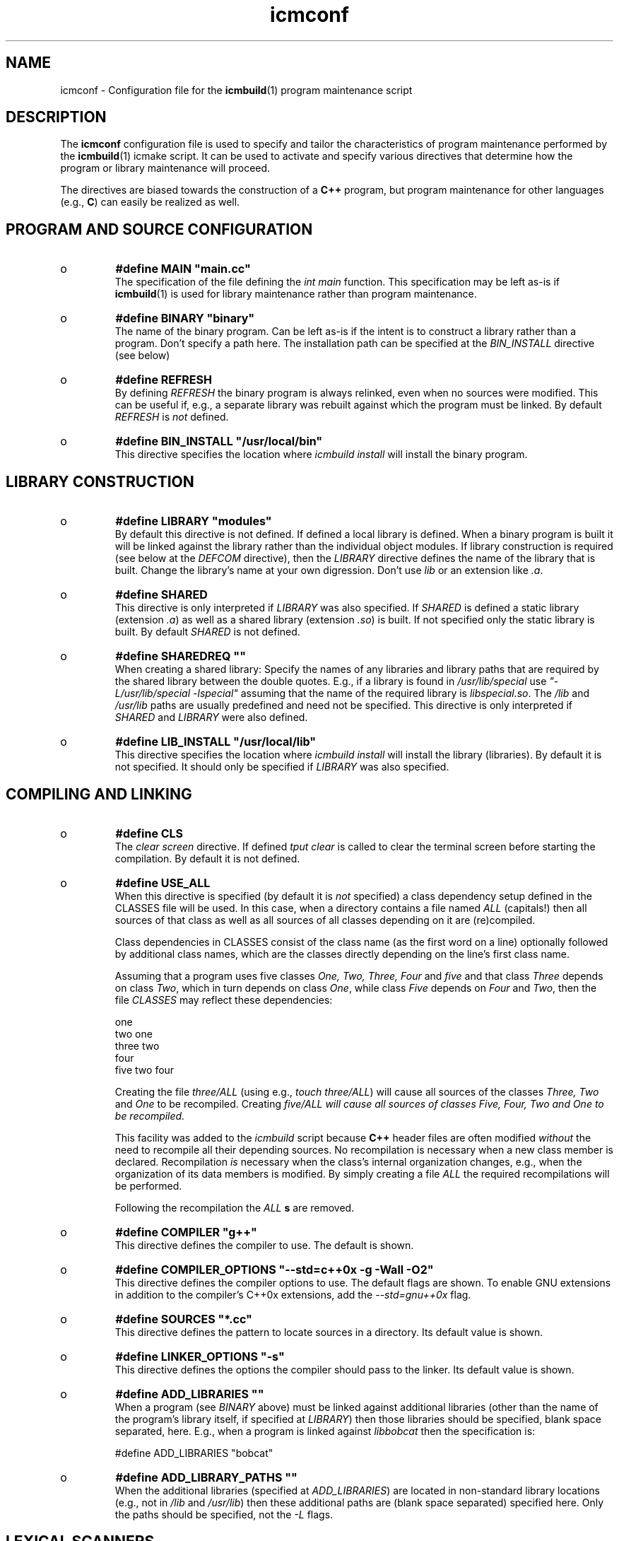 .TH "icmconf" "7" "1992\-2011" "icmake\&.7\&.14\&.0\&.tar\&.gz" "configuration file for \fBicmbuild\fP(1)"

.PP 
.SH "NAME"
icmconf \- Configuration file for the \fBicmbuild\fP(1) 
program maintenance script
.PP 
.SH "DESCRIPTION"

.PP 
The \fBicmconf\fP configuration file is used to specify and tailor the
characteristics of program maintenance performed by the \fBicmbuild\fP(1) icmake
script\&. It can be used to activate and specify various directives that
determine how the program or library maintenance will proceed\&. 
.PP 
The directives are biased towards the construction of a \fBC++\fP program, but
program maintenance for other languages (e\&.g\&., \fBC\fP) can easily be realized
as well\&. 
.PP 
.SH "PROGRAM AND SOURCE CONFIGURATION"

.PP 
.IP o 
\fB#define MAIN \(dq\&main\&.cc\(dq\&\fP
.br 
The specification of the file defining the \fIint main\fP function\&. This
specification may be left as\-is if \fBicmbuild\fP(1) is used for library
maintenance rather than program maintenance\&.
.IP 
.IP o 
\fB#define BINARY \(dq\&binary\(dq\&\fP
.br 
The name of the binary program\&. Can be left as\-is if the intent is to
construct a library rather than a program\&. Don\(cq\&t specify a path
here\&. The installation path can be specified at the \fIBIN_INSTALL\fP
directive (see below)
.IP 
.IP o 
\fB#define REFRESH\fP
.br 
By defining \fIREFRESH\fP the binary program is always relinked, even
when no sources were modified\&. This can be useful if, e\&.g\&., a separate
library was rebuilt against which the program must be linked\&. By
default \fIREFRESH\fP is \fInot\fP defined\&.
.IP 
.IP o 
\fB#define BIN_INSTALL         \(dq\&/usr/local/bin\(dq\&\fP
.br 
This directive specifies the location where \fIicmbuild install\fP will
install the binary program\&.

.PP 
.SH "LIBRARY CONSTRUCTION"

.PP 
.IP o 
\fB#define LIBRARY           \(dq\&modules\(dq\&\fP
.br 
By default this directive is not defined\&. If defined a local library is
defined\&. When a binary program is built it will be linked against the
library rather than the individual object modules\&. If library
construction is required (see below at the \fIDEFCOM\fP directive), then
the \fILIBRARY\fP directive defines the name of the library that is
built\&. Change the library\(cq\&s name at your own digression\&. Don\(cq\&t use
\fIlib\fP or an extension like \fI\&.a\fP\&.
.IP 
.IP o 
\fB#define SHARED\fP
.br 
This directive is only interpreted if \fILIBRARY\fP was also specified\&.
If \fISHARED\fP is defined a static library (extension \fI\&.a\fP) as well
as a shared library (extension \fI\&.so\fP) is built\&. If not specified
only the static library is built\&. By default \fISHARED\fP is not
defined\&.
.IP 
.IP o 
\fB#define SHAREDREQ           \(dq\&\(dq\&\fP
.br 
When creating a shared library:
Specify the names of any libraries and library paths that are required
by the shared library between the double quotes\&. E\&.g\&., if a library is
found in \fI/usr/lib/special\fP use \fI\(dq\&\-L/usr/lib/special \-lspecial\(dq\&\fP
assuming that the name of the required library is \fIlibspecial\&.so\fP\&.
The \fI/lib\fP and \fI/usr/lib\fP paths are usually predefined and need
not be specified\&. This directive is only interpreted if \fISHARED\fP and
\fILIBRARY\fP were also defined\&.
.IP 
.IP o 
\fB#define LIB_INSTALL         \(dq\&/usr/local/lib\(dq\&\fP
.br 
This directive specifies the location where \fIicmbuild install\fP will
install the library (libraries)\&. By default it is not specified\&. It
should only be specified if \fILIBRARY\fP was also specified\&.

.PP 
.SH "COMPILING AND LINKING"

.PP 
.IP o 
\fB#define CLS\fP
.br 
The \fIclear screen\fP directive\&. If defined \fItput clear\fP is called to
clear the terminal screen before starting the compilation\&. By default
it is not defined\&.
.IP 
.IP o 
\fB#define USE_ALL\fP
.br 
When this directive is specified (by default it is \fInot\fP specified) a
class dependency setup defined in the CLASSES file will be used\&. In
this case, when a directory contains a file named \fIALL\fP (capitals!)
then all sources of that class as well as all sources of all classes
depending on it are (re)compiled\&.
.IP 
Class dependencies in CLASSES consist of the class name (as the first
word on a line) optionally followed by additional class names, which
are the classes directly depending on the line\(cq\&s first class name\&.
.IP 
Assuming that a program uses five classes \fIOne, Two, Three, Four\fP and
\fIfive\fP and that class \fIThree\fP depends on class \fITwo\fP, which in
turn depends on class \fIOne\fP, while class \fIFive\fP depends on
\fIFour\fP and \fITwo\fP, then the file \fICLASSES\fP may reflect these
dependencies: 
.nf 

    one
    two     one
    three   two
    four
    five    two four
            
.fi 
Creating the file \fIthree/ALL\fP (using e\&.g\&., \fItouch three/ALL\fP) will
cause all sources of the classes \fIThree, Two\fP and \fIOne\fP to be
recompiled\&. Creating \fI\fIfive/ALL\fP\fP will cause all sources of
classes \fIFive, Four, Two\fP and \fIOne\fP to be recompiled\&.
.IP 
This facility was added to the \fIicmbuild\fP script because \fBC++\fP
header files are often modified \fIwithout\fP the need to recompile all
their depending sources\&. No recompilation is necessary when a new
class member is declared\&. Recompilation \fIis\fP necessary when the
class\(cq\&s internal organization changes, e\&.g\&., when the organization of
its data members is modified\&. By simply creating a file \fIALL\fP the
required recompilations will be performed\&.
.IP 
Following the recompilation the \fIALL\fP \fBs\fP are removed\&. 
.IP 
.IP o 
\fB#define COMPILER            \(dq\&g++\(dq\&\fP
.br 
This directive defines the compiler to use\&. The default is shown\&.
.IP 
.IP o 
\fB#define COMPILER_OPTIONS    \(dq\&\-\-std=c++0x \-g \-Wall \-O2\(dq\&\fP
.br 
This directive defines the compiler options to use\&. The default flags
are shown\&. To enable GNU extensions in addition to the compiler\(cq\&s
C++0x extensions, add the \fI\-\-std=gnu++0x\fP flag\&.
.IP 
.IP o 
\fB#define SOURCES             \(dq\&*\&.cc\(dq\&\fP
.br 
This directive defines the pattern to locate sources in a
directory\&. Its default value is shown\&.
.IP 
.IP o 
\fB#define LINKER_OPTIONS      \(dq\&\-s\(dq\&\fP
.br 
This directive defines the options the compiler should pass to the
linker\&. Its default value is shown\&.
.IP 
.IP o 
\fB#define ADD_LIBRARIES       \(dq\&\(dq\&\fP
.br 
When a program (see \fIBINARY\fP above) must be linked against additional
libraries (other than the name of the program\(cq\&s library itself, if
specified at \fILIBRARY\fP) then those libraries should be specified,
blank space separated, here\&. E\&.g\&., when a program is linked against
\fIlibbobcat\fP then the specification is:
.nf 

    #define ADD_LIBRARIES   \(dq\&bobcat\(dq\&
    
.fi 

.IP 
.IP o 
\fB#define ADD_LIBRARY_PATHS  \(dq\&\(dq\&\fP
.br 
When the additional libraries (specified at \fIADD_LIBRARIES\fP) are
located in non\-standard library locations (e\&.g\&., not in \fI/lib\fP and
\fI/usr/lib\fP) then these additional paths are (blank space separated) 
specified here\&. Only the paths should be specified, not the \fI\-L\fP
flags\&. 

.PP 
.SH "LEXICAL SCANNERS"

.PP 
When a program uses a lexical scanner, generated by a scanner generator like
\fBflex\fP(1), the \fIicmbuild\fP script can be used to update the scanner source
whenever the scanner specification file is modified\&. Here are the directives
that are related to the use of a lexical scanner generator:
.PP 
.IP o 
\fB#define SCANNER_DIR         \(dq\&\(dq\&\fP
.br 
If a lexical scanner must be constructed, then  the subdirectory 
containing the scanner\(cq\&s specification file is specified with this
directive\&. If empty (the default) no scanner construction is monitored
by \fIicmbuild\fP and all remaining scanner\-related directives are
ignored\&. 
.IP 
.IP o 
\fB#define SCANGEN             \(dq\&flex\(dq\&\fP
.br 
The name of the program generating the lexical scanner\&.
.IP 
.IP o 
\fB#define SCANFLAGS           \(dq\&\-I\(dq\&\fP
.br 
The flags to use when calling the program specified at \fISCANGEN\fP\&.
.IP 
.IP o 
\fB#define SCANSPEC            \(dq\&lexer\(dq\&\fP
.br 
The name of the lexical scanner specification file\&. This file is
expected in the directory specified at \fISCANNER_DIR\fP\&.
.IP 
.IP o 
\fB#define SCANFILES            \(dq\&\(dq\&\fP
.br 
If the lexical scanner specification file named at \fISCANSPEC\fP itself
includes additional specification files, then patterns matching these
additional lexer specification files should be specified here\&. The
pattern is interpreted in the directory specified at \fISCANNER_DIR\fP
and could contain a subdirectory name (e\&.g\&. \fIspecs/*\fP)\&. When files
matching the pattern are modified then a new lexical scanner will be
created\&. By default no additional specification files are used\&.
.IP 
.IP o 
\fB#define SCANOUT             \(dq\&yylex\&.cc\(dq\&\fP
.br 
The name of the file generated by the lexical scanner (which is used by
\fIicmbuild\fP to compare the timestamps of the scanner specification
\fBs\fP against)\&.

.PP 
.SH "GRAMMAR PARSERS"

.PP 
When a program uses a grammar parser, generated by a parser generator like
\fBbisonc++\fP(1), the \fIicmbuild\fP script can be used to update the parser\(cq\&s
sources whenever a parser specification file is modified\&. Here are the
directives that are related to the use of a parser generator:
.PP 
.IP o 
\fB#define PARSER_DIR          \(dq\&\(dq\&\fP
.br 
If a parser must be constructed, then  the subdirectory 
containing the parser\(cq\&s specification file is specified with this
directive\&. If empty (the default) no parser construction is monitored
by \fIicmbuild\fP and all remaining parser\-related directives are
ignored\&. 
.IP 
.IP o 
\fB#define PARSGEN             \(dq\&bisonc++\(dq\&\fP
.br 
The name of the program generating the parser\&.
.IP 
.IP o 
\fB#define PARSFLAGS           \(dq\&\-V \-l\(dq\&\fP
.br 
The flags to use when calling the program specified at \fIPARSGEN\fP\&.
.IP 
.IP o 
\fB#define PARSSPEC            \(dq\&grammar\(dq\&\fP
.br 
The name of the parser specification file\&. This file is
expected in the directory specified at \fIPARSER_DIR\fP\&.
.IP 
.IP o 
\fB#define PARSFILES           \(dq\&\(dq\&\fP
.br 
If the parser specification file named at \fIPARSSPEC\fP itself includes
additional specification files, then patterns matching these
additional grammar specification files should be specified here\&. The
pattern is interpreted in the directory specified at \fIPARSER_DIR\fP
and could contain a subdirectory name (e\&.g\&. \fIspecs/*\fP)\&. When files
matching the pattern are modified then a new parser will be
created\&. By default no additional specification files are used\&.
.IP 
.IP o 
\fB#define PARSOUT \(dq\&parse\&.cc\(dq\&\fP
.br 
The name of the file generated by the parser generator (which is used
by \fIicmbuild\fP to compare the timestamps of the parser specification
\fBs\fP against)\&.
.IP 
.IP o 
\fB#define GRAMBUILD\fP
.br 
Since \fIbisonc++\fP version 2\&.0\&.0 this directive is obsolete, but is
kept for backward compatibility\&. It is removed from the \fIicmconf\fP
skeleton file\&. The \fIPARSEFILES\fP directive overrules the use of
\fIGRAMBUILD\fP\&.

.PP 
.SH "ADDITIONAL DIRECTIVES"

.PP 
.IP o 
\fB#define USE_VERSION\fP
.br 
When this directive is specified (which is the default) 
the file \fIVERSION\fP will be read by \fIicmconf\fP to determine the
version of the program, the program release years and the program\(cq\&s
author name\&. The default \fIVERSION\fP file generated by \fIicmstart\fP
defines \fIAUTHOR, VERSION\fP and \fIYEARS\fP\&.
.IP 
.IP o 
\fB#define DEFCOM  \(dq\&\&.\&.\&.\(dq\&\fP
.br 
A \fIDEFCOM\fP directive may be added to the \fIicmconf\fP file by
\fIicmstart\fP\&. If added, it may be defined as
.nf 

    #define DEFCOM  \(dq\&program\(dq\&
        
.fi 
in which case \fIicmbuild\fP will do program maintenance\&. It may also be
defined as as 
.nf 

    #define DEFCOM  \(dq\&library\(dq\&
       
.fi 
in which case \fIicmbuild\fP will de library maintenance\&. 
.IP 
If this directive was not added by \fIicmstart\fP it can always be added
to \fIicmconf\fP by hand\&.

.PP 
The following directives usually require no tweaking:
.PP 
.IP o 
\fB#define USE_ECHO              ON\fP
.br 
When specified as \fION\fP (rather than \fIOFF\fP) commands executed by
\fIicmbuild\fP are echoed\&.
.IP 
.IP o 
\fB#define TMP_DIR             \(dq\&tmp\(dq\&\fP
.br 
The directory in which intermediate results are stored\&. Relative to the
current working directory unless an absolute path is specified\&.
.IP 
.IP o 
\fB#define OBJ_EXT             \(dq\&\&.o\(dq\&\fP
.br 
The extension of object modules created by the compiler\&.

.PP 
.SH "FILES"
The mentioned paths are sugestive only and may be installation dependent:
.IP o 
\fB/usr/share/icmake/CLASSES\fP
.br 
Example of an \fBicmconf\fP \fICLASSES\fP file\&.
.IP o 
\fB/usr/share/icmake/icmconf\fP
.br 
Default skeleton \fBicmbuild\fP resource file\&.
.IP o 
\fB/etc/icmake\fP
.br 
Directory containing the default system\-wide \fBicmake\fP(1)
configuration files (like \fIVERSION\fP and \fIicmstart\&.rc\fP)
.IP o 
\fB$HOME/\&.icmake\fP
.br 
Optional directory containing user\-defined specifications overruling
the system\-wide definitions\&. This directory is the proper location for
a file \fIAUTHOR\fP defining the \fIAUTHOR\fP directive with the user\(cq\&s
name\&. E\&.g\&.,
.IP 
.nf 
#define AUTHOR  \(dq\&Frank B\&. Brokken (f\&.b\&.brokken@rug\&.nl)\(dq\&;

.fi 

.IP 
.SH "SEE ALSO"
\fBicmake\fP(1), \fBicmbuild\fP(1), \fBicmstart\fP(1), \fBicmstart\&.rc\fP(7)\&.
.PP 
.SH "BUGS"
None reported
.PP 
.SH "COPYRIGHT"
This is free software, distributed under the terms of the 
GNU General Public License (GPL)\&.
.PP 
.SH "AUTHOR"
Frank B\&. Brokken (\fBf\&.b\&.brokken@rug\&.nl\fP)\&.
.PP 
